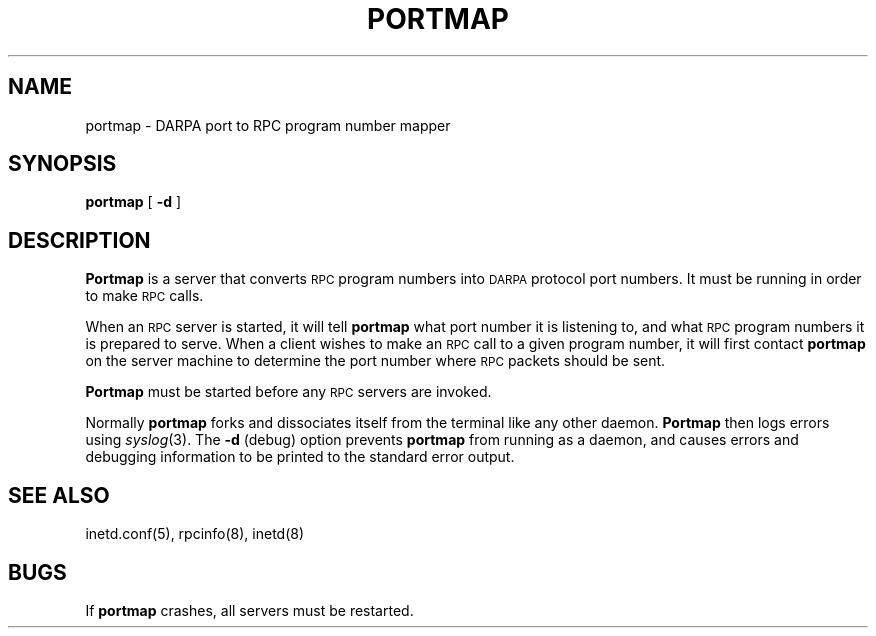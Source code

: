 .\" Copyright (c) 1987 Sun Microsystems
.\" Copyright (c) 1990 The Regents of the University of California.
.\" All rights reserved.
.\"
.\" %sccs.include.redist.man%
.\"
.\"	@(#)portmap.8	5.2 (Berkeley) 9/27/90
.\"
.TH PORTMAP 8 ""
.UC 6
.SH NAME
portmap \- DARPA port to RPC program number mapper
.SH SYNOPSIS
.B portmap
[
.B \-d
]
.SH DESCRIPTION
.IX  "portmap command"  ""  "\fLportmap\fP \(em DARPA to RPC mapper"
.IX  DARPA "to RPC mapper \(em \fLportmap\fP"
.B Portmap
is a server that converts
.SM RPC
program numbers into
.SM DARPA
protocol port numbers.
It must be running in order to make
.SM RPC
calls.
.PP
When an
.SM RPC
server is started, it will tell
.B portmap
what port number it is listening to, and what
.SM RPC
program numbers it is prepared to serve.
When a client wishes to make an
.SM RPC
call to a given program number,
it will first contact
.B portmap
on the server machine to determine
the port number where
.SM RPC
packets should be sent.
.PP
.B Portmap
must be started before any
.SM RPC
servers are invoked.
.PP
Normally
.B portmap
forks and dissociates itself from the terminal
like any other daemon.
.B Portmap
then logs errors using
.IR syslog (3).
The
.B \-d
(debug) option prevents
.B portmap
from running as a daemon,
and causes errors and debugging information
to be printed to the standard error output.
.SH "SEE ALSO"
inetd.conf(5),
rpcinfo(8),
inetd(8)
.SH BUGS
If
.B portmap
crashes, all servers must be restarted.
